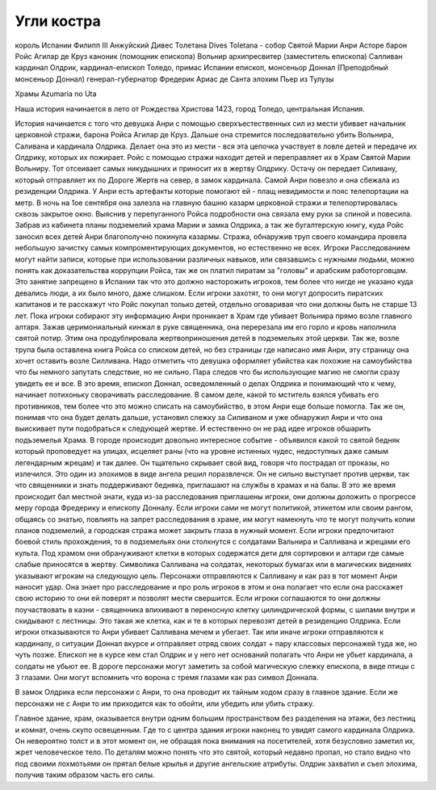 Угли костра
===========

король Испании Филипп ІІI Анжуйский
Дивес Толетана Dives Toletana - собор Святой Марии
Анри Асторе
барон Ройс Агилар де Круз
каноник (помощник епископа) Вольнир
архипресвитер (заместитель епископа) Салливан
кардинал Олдрик, кардинал-епископ Толедо, примас Испании 
епископ, монсеньор Доннал (Преподобный монсеньор Доннал)
генерал-губернатор Фредерик Ариас де Санта
элохим Пьер из Тулузы


Храмы Azumaria no Uta

Наша история начинается в лето от Рождества Христова 1423, город Толедо, центральная Испания.

История начинается с того что девушка Анри с помощью сверхъестественных сил из мести убивает начальник церковной стражи, барона Ройса Агилар де Круз.
Дальше она стремится последовательно убить Вольнира, Саливана и кардинала Олдрика. Делает она это из мести - вся эта цепочка участвует в ловле детей и передаче их Олдрику, которых их пожирает. Ройс с помощью стражи находит детей и переправляет их в Храм Святой Марии Вольниру. Тот отсеивает самых никудышних и приносит их в жертву Олдрику. Остачу он передает Силивану, который отправляет их по Дороге Жертв на север, в замок кардинала.
Самой Анри повезло и она сбежала из резиденции Олдрика.
У Анри есть артефакты которые помогают ей - плащ невидимости и пояс телепортации на метр.
В ночь на 1ое сентября она залезла на главную башню казарм церковной стражи и телепортировалась сквозь закрытое окно. Выяснив у перепуганного Ройса подробности она связала ему руки за спиной и повесила. Забрав из кабинета планы подземелий храма Марии и замка Олдрика, а так же бугалтерскую книгу, куда Ройс заносил всех детей Анри благополучно покинула казармы.
Стража, обнаружив труп своего командира провела небольшую зачистку самых компроментирующих документов, но естественно не всех.
Игроки Расследованием могут найти записи, которые при использовании различных навыков, или связавшись с нужными людьми, можно понять как доказательства коррупции Ройса, так же он платил пиратам за "головы" и арабским работорговцам. Это занятие запрещено в Испании так что это должно насторожить игроков, тем более что нигде не указано куда девались люди, а их было много, даже слишком.
Если игроки захотят, то они могут допросить пиратских капитанов и те расскажут что Ройс покупал только детей, отдельно оговаривая что они должны быть не старше 13 лет.
Пока игроки собирают эту информацию Анри проникает в Храм где убивает Вольнира прямо возле главного алтаря. Зажав церимониальный кинжал в руке священника, она перерезала им его горло и кровь наполнила святой потир. Этим она продублировала жертвоприношения детей в подземельях этой церкви. Так же, возле трупа была оставлена книга Ройса со списком детей, но без страницы где написано имя Анри, эту страницу она хочет оставить возле Силливана. Надо отметить что девушка оформляет убийства как похожие на самоубийства что бы немного запутать следствие, но не сильно. Пара следов что бы использующие магию не смогли сразу увидеть ее и все.
В это время, епископ Доннал, осведомленный о делах Олдрика и понимающий что к чему, начинает потихоньку сворачивать расследование. В самом деле, какой то мститель взялся убивать его противников, тем более что это можно списать на самоубийство, в этом Анри еще больше помогла. Так же он, понимая что она будет делать дальше, установил слежку за Силиваном и уже обнаружил Анри и что она выискивает пути подобраться к следующей жертве. И естественно он не рад идее игроков обшарить подъземелья Храма.
В городе происходит довольно интересное событие - объявился какой то святой бедняк который проповедует на улицах, исцеляет раны (что на уровне истинных чудес, недоступных даже самым легендарным жрецам) и так далее. Он тщательно скрывает свой вид, говоря что пострадал от проказы, но излечился. Это один из элохимов в виде ангела решил поразвлечся. Он не сильно выступает против церкви, так что священники и знать поддерживают бедняка, приглашают на службы в храмах и на балы.
В это же время происходит бал местной знати, куда из-за расследования приглашены игроки, они должны доложить о прогрессе меру города Фредерику и епископу Донналу.
Если игроки сами не могут политикой, этикетом или своим рангом, общаясь со знатью, повлиять на запрет расследования в храме, им могут намекнуть что те могут получить копии планов подземелий, а городская стража может закрыть глаза в нужный момент.
Если игроки предпочитают боевой стиль прохождения, то в подземельях они столкнутся с солдатами Вальнира и Салливана и жрецами его культа. Под храмом они обрануживают клетки в которых содержатся дети для сортировки и алтари где самые слабые приносятся в жертву. Символика Салливана на солдатах, некоторых бумагах или в магических видениях указывают игрокам на следующую цель. Персонажи отправляются к Салливану и как раз в тот момент Анри наносит удар. Она знает про расследование и про роль игроков в этом и она полагает что если она расскажет свою историю то они ей поверят и позволят мести свершится.
Если игроки соглашаются то они должны поучаствовать в казни - священника впихивают в переносную клетку цилиндрической формы, с шипами внутри и скидывают с лестницы. Это такая же клетка, как и те в которых перевозят детей в резиденцию Олдрика.
Если игроки отказываются то Анри убивает Салливана мечем и убегает.
Так или иначе игроки отправляются к кардиналу, о ситуации Доннал вкурсе и отправляет отряд своих солдат + пару классовых персонажей туда же, но чуть позже. Епископ не в курсе кем стал Олдрик и у него нет оснований полагать что Анри не убьет кардинала, а солдаты не убьют ее.
В дороге персонажи могут заметить за собой магическую слежку епископа, в виде птицы с 3 глазами. Они могут вспомнить что ворона с тремя глазами как раз символ Доннала.

В замок Олдрика если персонажи с Анри, то она проводит их тайным ходом сразу в главное здание. Если же персонажи не с Анри то им приходится как то обойти, или убедить или убить стражу.

Главное здание, храм, оказывается внутри одним большим пространством без разделения на этажи, без лестниц и комнат, очень скупо освещенным. Где то с центра здания игроки наконец то увидят самого кардинала Олдрика. Он невероятно толст и в этот момент он, не обращая пока внимания на посетителей, хотя безусловно заметил их, жрет человеческое тело. По деталям можно понять что это святой, который недавно пропал, но стало видно что под своими лохмотьями он прятал белые крылья и другие ангельские атрибуты. Олдрик захватил и съел элохима, получив таким образом часть его силы. 

